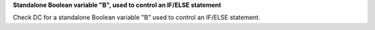 **Standalone Boolean variable "B", used to control an IF/ELSE statement**

Check DC for a standalone Boolean variable "B" used to control an IF/ELSE statement.
